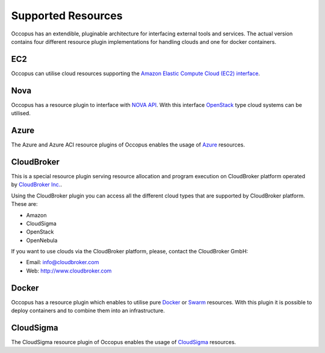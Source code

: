 .. _user-doc-clouds:

Supported Resources
===================

Occopus has an extendible, pluginable architecture for interfacing external
tools and services. The actual version contains four different resource plugin implementations for handling clouds and one for docker containers.

EC2
---

Occopus can utilise cloud resources supporting the `Amazon Elastic Compute Cloud (EC2) interface <https://aws.amazon.com/ec2>`_.

Nova
----

Occopus has a resource plugin to interface with `NOVA API
<http://docs.openstack.org>`_. With this interface `OpenStack
<http://www.openstack.org/>`_ type cloud systems can be utilised.

Azure
-----

The Azure and Azure ACI resource plugins of Occopus enables the usage of `Azure <https://azure.microsoft.com//>`_ resources.

CloudBroker
-----------

This is a special resource plugin serving resource allocation and program execution on CloudBroker platform operated by `CloudBroker Inc. <http://cloudbroker.com>`_.

Using the CloudBroker plugin you can access all the different cloud types that are supported by
CloudBroker platform. These are:

- Amazon
- CloudSigma
- OpenStack
- OpenNebula

If you want to use clouds via the  CloudBroker platform, please, contact the CloudBroker GmbH:

- Email: info@cloudbroker.com
- Web: http://www.cloudbroker.com

Docker
------

Occopus has a resource plugin which enables to utilise
pure `Docker <http://www.docker.com>`_ or `Swarm <https://docs.docker.com/engine/swarm/>`_ resources. With this plugin it is possible to deploy containers and to combine them into an infrastructure.

CloudSigma
----------

The CloudSigma resource plugin of Occopus enables the usage of `CloudSigma <https://www.cloudsigma.com/>`_ resources.

